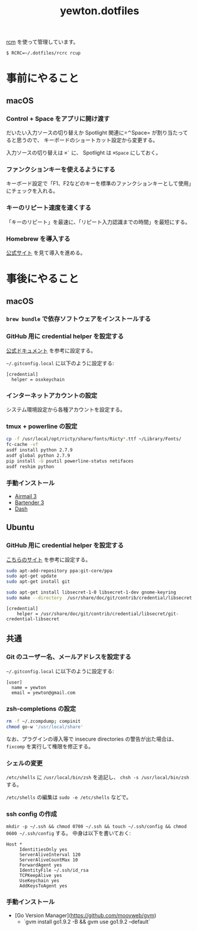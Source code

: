 #+TITLE: yewton.dotfiles
#+STARTUP: showall

[[https://github.com/thoughtbot/rcm][rcm]] を使って管理しています。

#+BEGIN_SRC
$ RCRC=~/.dotfiles/rcrc rcup
#+END_SRC

* 事前にやること

** macOS

*** Control + Space をアプリに開け渡す

だいたい入力ソースの切り替えか Spotlight 関連に=⌃Space= が割り当たってると思うので、
キーボードのショートカット設定から変更する。

入力ソースの切り替えは =⌘`= に、 Spotlight は =⌘Space= にしておく。

*** ファンクションキーを使えるようにする

キーボード設定で「F1、F2などのキーを標準のファンクションキーとして使用」にチェックを入れる。

*** キーのリピート速度を速くする

「キーのリピート」を最速に、「リピート入力認識までの時間」を最短にする。

*** Homebrew を導入する

[[https://brew.sh/][公式サイト]] を見て導入を進める。

* 事後にやること

** macOS

*** =brew bundle= で依存ソフトウェアをインストールする

*** GitHub 用に credential helper を設定する

[[https://help.github.com/articles/caching-your-github-password-in-git/][公式ドキュメント]] を参考に設定する。

=~/.gitconfig.local= に以下のように設定する:

#+BEGIN_SRC gitconfig
  [credential]
    helper = osxkeychain
#+END_SRC

*** インターネットアカウントの設定

システム環境設定から各種アカウントを設定する。

*** tmux + powerline の設定

#+BEGIN_SRC sh
  cp -f /usr/local/opt/ricty/share/fonts/Ricty*.ttf ~/Library/Fonts/
  fc-cache -vf
  asdf install python 2.7.9
  asdf global python 2.7.9
  pip install -U psutil powerline-status netifaces
  asdf reshim python
#+END_SRC

*** 手動インストール

- [[https://itunes.apple.com/jp/app/airmail-3/id918858936][Airmail 3]]
- [[https://www.macbartender.com/][Bartender 3]]
- [[https://kapeli.com/dash][Dash]]

** Ubuntu

*** GitHub 用に credential helper を設定する

[[https://stackoverflow.com/a/40312117][こちらのサイト]] を参考に設定する。

#+BEGIN_SRC sh
sudo apt-add-repository ppa:git-core/ppa
sudo apt-get update
sudo apt-get install git

sudo apt-get install libsecret-1-0 libsecret-1-dev gnome-keyring
sudo make --directory  /usr/share/doc/git/contrib/credential/libsecret
#+END_SRC

#+BEGIN_SRC gitconfig
[credential]
	helper = /usr/share/doc/git/contrib/credential/libsecret/git-credential-libsecret
#+END_SRC

** 共通

*** Git のユーザー名、メールアドレスを設定する

=~/.gitconfig.local= に以下のように設定する:

#+BEGIN_SRC gitconfig
  [user]
    name = yewton
    email = yewton@gmail.com
#+END_SRC

*** zsh-completions の設定

#+BEGIN_SRC sh
rm -f ~/.zcompdump; compinit
chmod go-w '/usr/local/share'
#+END_SRC

なお、プラグインの導入等で insecure directories の警告が出た場合は、 =fixcomp= を実行して権限を修正する。


*** シェルの変更

=/etc/shells= に =/usr/local/bin/zsh= を追記し、 =chsh -s /usr/local/bin/zsh= する。

=/etc/shells= の編集は =sudo -e /etc/shells= などで。

*** ssh config の作成

=mkdir -p ~/.ssh && chmod 0700 ~/.ssh && touch ~/.ssh/config && chmod 0600 ~/.ssh/config= する。
中身は以下を書いておく:

#+BEGIN_SRC ssh-config
  Host *
       IdentitiesOnly yes
       ServerAliveInterval 120
       ServerAliveCountMax 10
       ForwardAgent yes
       IdentityFile ~/.ssh/id_rsa
       TCPKeepAlive yes
       UseKeychain yes
       AddKeysToAgent yes
#+END_SRC

*** 手動インストール

- [Go Version Manager](https://github.com/moovweb/gvm)
  - `gvm install go1.9.2 -B && gvm use go1.9.2 --default`
